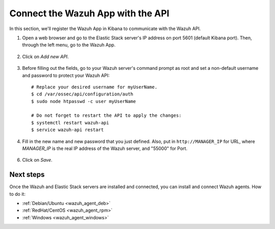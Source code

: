 .. _connect_wazuh_app:

Connect the Wazuh App with the API
==================================

In this section, we'll register the Wazuh App in Kibana to communicate with the Wazuh API.

1. Open a web browser and go to the Elastic Stack server's IP address on port 5601 (default Kibana port). Then, through the left menu, go to the Wazuh App.

  .. image:: ../../images/installation/wazuhapp/kibana_app.png
    :align: center
    :width: 100%

2. Click on *Add new API*.

  .. image:: ../../images/installation/wazuhapp/connect_api.png
    :align: center
    :width: 100%

3. Before filling out the fields, go to your Wazuh server's command prompt as root and set a non-default username and password to protect your Wazuh API::

    # Replace your desired username for myUserName.
    $ cd /var/ossec/api/configuration/auth
    $ sudo node htpasswd -c user myUserName

    # Do not forget to restart the API to apply the changes:
    $ systemctl restart wazuh-api
    $ service wazuh-api restart

4. Fill in the new name and new password that you just defined.  Also, put in ``http://MANAGER_IP`` for URL, where *MANAGER_IP* is the real IP address of the Wazuh server, and "55000" for Port.

  .. image:: ../../images/installation/wazuhapp/fields_api.png
    :align: center
    :width: 100%

6. Click on *Save*.

  .. image:: ../../images/installation/wazuhapp/app_running.png
    :align: center
    :width: 100%

Next steps
----------

Once the Wazuh and Elastic Stack servers are installed and connected, you can install and connect Wazuh agents. How to do it:

- :ref:`Debian/Ubuntu <wazuh_agent_deb>`
- :ref:`RedHat/CentOS <wazuh_agent_rpm>`
- :ref:`Windows <wazuh_agent_windows>`
